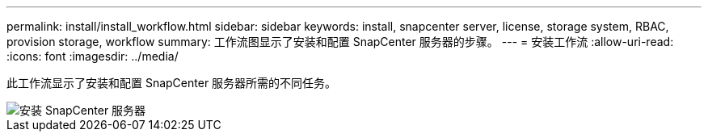 ---
permalink: install/install_workflow.html 
sidebar: sidebar 
keywords: install, snapcenter server, license, storage system, RBAC, provision storage, workflow 
summary: 工作流图显示了安装和配置 SnapCenter 服务器的步骤。 
---
= 安装工作流
:allow-uri-read: 
:icons: font
:imagesdir: ../media/


[role="lead"]
此工作流显示了安装和配置 SnapCenter 服务器所需的不同任务。

image::../media/install_snapcenter_server.gif[安装 SnapCenter 服务器]
